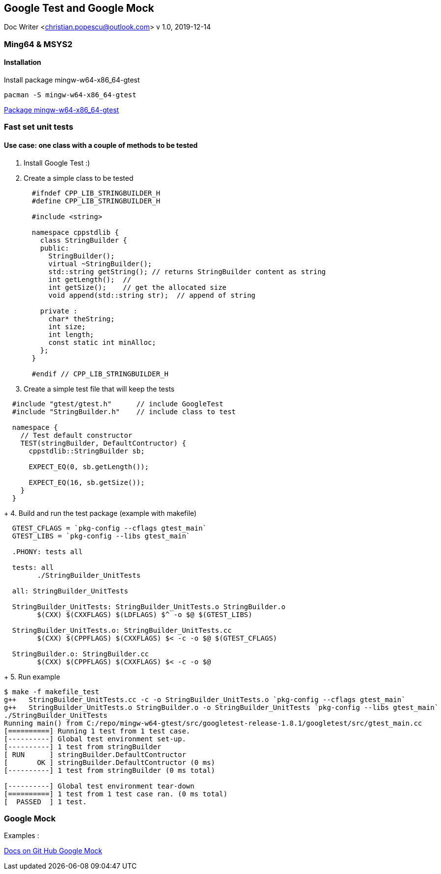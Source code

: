 == Google Test and Google Mock
Doc Writer <christian.popescu@outlook.com>
v 1.0, 2019-12-14
//:toc:

=== Ming64 & MSYS2

==== Installation
Install package mingw-w64-x86_64-gtest

[code, bash]
	pacman -S mingw-w64-x86_64-gtest

https://packages.msys2.org/package/mingw-w64-x86_64-gtest[Package mingw-w64-x86_64-gtest] 


=== Fast set unit tests

==== Use case: one class with a couple of methods to be tested

1. Install Google Test :)

2. Create a simple class to be tested
+
[source, c++, indent=2]
----
#ifndef CPP_LIB_STRINGBUILDER_H
#define CPP_LIB_STRINGBUILDER_H

#include <string>

namespace cppstdlib {
  class StringBuilder {
  public:
    StringBuilder();
    virtual ~StringBuilder();
    std::string getString(); // returns StringBuilder content as string
    int getLength();  //
    int getSize();    // get the allocated size
    void append(std::string str);  // append of string

  private :
    char* theString;
    int size;
    int length;
    const static int minAlloc;
  };
}

#endif // CPP_LIB_STRINGBUILDER_H
----
+
3. Create a simple test file that will keep the tests

[source, c++, indent=2]
----
#include "gtest/gtest.h"      // include GoogleTest
#include "StringBuilder.h"    // include class to test

namespace {
  // Test default constructor
  TEST(stringBuilder, DefaultContructor) {
    cppstdlib::StringBuilder sb;
  
    EXPECT_EQ(0, sb.getLength());

    EXPECT_EQ(16, sb.getSize());
  }
}
----
+
4. Build and run the test package (example with makefile)

[source, indent=2]
----
GTEST_CFLAGS = `pkg-config --cflags gtest_main`
GTEST_LIBS = `pkg-config --libs gtest_main`
	   
.PHONY: tests all
	
tests: all
	./StringBuilder_UnitTests
       
all: StringBuilder_UnitTests
     
StringBuilder_UnitTests: StringBuilder_UnitTests.o StringBuilder.o
	$(CXX) $(CXXFLAGS) $(LDFLAGS) $^ -o $@ $(GTEST_LIBS)
	 
StringBuilder_UnitTests.o: StringBuilder_UnitTests.cc 
	$(CXX) $(CPPFLAGS) $(CXXFLAGS) $< -c -o $@ $(GTEST_CFLAGS)

StringBuilder.o: StringBuilder.cc 
	$(CXX) $(CPPFLAGS) $(CXXFLAGS) $< -c -o $@ 
----
+
5. Run example

[source, ident=4]
----
$ make -f makefile_test
g++   StringBuilder_UnitTests.cc -c -o StringBuilder_UnitTests.o `pkg-config --cflags gtest_main`
g++   StringBuilder_UnitTests.o StringBuilder.o -o StringBuilder_UnitTests `pkg-config --libs gtest_main`
./StringBuilder_UnitTests
Running main() from C:/repo/mingw-w64-gtest/src/googletest-release-1.8.1/googletest/src/gtest_main.cc
[==========] Running 1 test from 1 test case.
[----------] Global test environment set-up.
[----------] 1 test from stringBuilder
[ RUN      ] stringBuilder.DefaultContructor
[       OK ] stringBuilder.DefaultContructor (0 ms)
[----------] 1 test from stringBuilder (0 ms total)

[----------] Global test environment tear-down
[==========] 1 test from 1 test case ran. (0 ms total)
[  PASSED  ] 1 test.
----


=== Google Mock

Examples :

https://github.com/google/googletest/tree/master/googlemock/docs[Docs on Git Hub Google Mock]